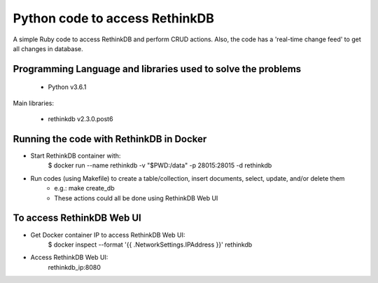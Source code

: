 Python code to access RethinkDB
===============================

A simple Ruby code to access RethinkDB and perform CRUD actions. Also, the code has a 'real-time change feed' to get all changes in database.

Programming Language and libraries used to solve the problems
-------------------------------------------------------------

  - Python v3.6.1

Main libraries:

  - rethinkdb v2.3.0.post6
  
Running the code with RethinkDB in Docker
-----------------------------------------
- Start RethinkDB container with: 
   $ docker run --name rethinkdb -v "$PWD:/data" -p 28015:28015 -d rethinkdb

- Run codes (using Makefile) to create a table/collection, insert documents, select, update, and/or delete them
    - e.g.: make create_db

    - These actions could all be done using RethinkDB Web UI

To access RethinkDB Web UI
--------------------------
- Get Docker container IP to access RethinkDB Web UI:
   $ docker inspect --format '{{ .NetworkSettings.IPAddress }}' rethinkdb

- Access RethinkDB Web UI:
   rethinkdb_ip:8080